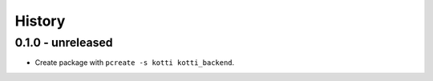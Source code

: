 History
=======

0.1.0 - unreleased
------------------

- Create package with ``pcreate -s kotti kotti_backend``.
